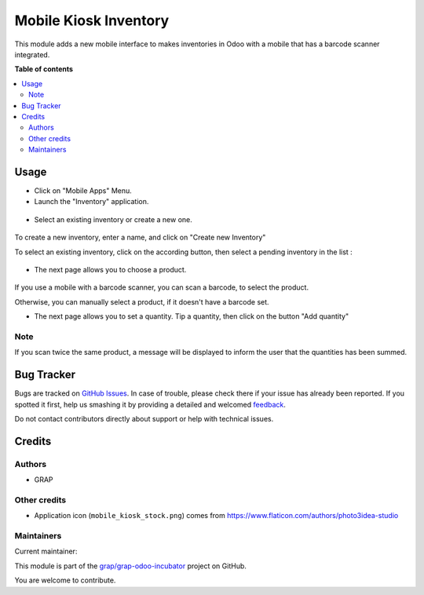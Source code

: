 ======================
Mobile Kiosk Inventory
======================

.. !!!!!!!!!!!!!!!!!!!!!!!!!!!!!!!!!!!!!!!!!!!!!!!!!!!!
   !! This file is generated by oca-gen-addon-readme !!
   !! changes will be overwritten.                   !!
   !!!!!!!!!!!!!!!!!!!!!!!!!!!!!!!!!!!!!!!!!!!!!!!!!!!!

.. |badge1| image:: https://img.shields.io/badge/maturity-Beta-yellow.png
    :target: https://odoo-community.org/page/development-status
    :alt: Beta
.. |badge2| image:: https://img.shields.io/badge/licence-AGPL--3-blue.png
    :target: http://www.gnu.org/licenses/agpl-3.0-standalone.html
    :alt: License: AGPL-3
.. |badge3| image:: https://img.shields.io/badge/github-grap%2Fgrap--odoo--incubator-lightgray.png?logo=github
    :target: https://github.com/grap/grap-odoo-incubator/tree/12.0/mobile_kiosk_inventory
    :alt: grap/grap-odoo-incubator

|badge1| |badge2| |badge3| 

This module adds a new mobile interface to makes inventories in Odoo with a mobile that
has a barcode scanner integrated.

**Table of contents**

.. contents::
   :local:

Usage
=====

* Click on "Mobile Apps" Menu.

* Launch the "Inventory" application.

.. figure:: https://raw.githubusercontent.com/grap/grap-odoo-incubator/12.0/mobile_kiosk_inventory/static/description/application_launch.png

* Select an existing inventory or create a new one.

.. figure:: https://raw.githubusercontent.com/grap/grap-odoo-incubator/12.0/mobile_kiosk_inventory/static/description/inventory_create_or_select.png

To create a new inventory, enter a name, and click on "Create new Inventory"

To select an existing inventory, click on the according button, then select a pending
inventory in the list :

.. figure:: https://raw.githubusercontent.com/grap/grap-odoo-incubator/12.0/mobile_kiosk_inventory/static/description/inventory_select_existing_inventory.png

* The next page allows you to choose a product.

.. figure:: https://raw.githubusercontent.com/grap/grap-odoo-incubator/12.0/mobile_kiosk_inventory/static/description/product_scan_or_select.png

If you use a mobile with a barcode scanner, you can scan a barcode, to select
the product.

Otherwise, you can manually select a product, if it doesn't have a barcode set.

* The next page allows you to set a quantity. Tip a quantity, then click on the button
  "Add quantity"

.. figure:: https://raw.githubusercontent.com/grap/grap-odoo-incubator/12.0/mobile_kiosk_inventory/static/description/product_set_quantity.png

Note
~~~~

If you scan twice the same product, a message will be displayed to inform the user
that the quantities has been summed.

.. figure:: https://raw.githubusercontent.com/grap/grap-odoo-incubator/12.0/mobile_kiosk_inventory/static/description/product_set_quantity_duplicate.png

Bug Tracker
===========

Bugs are tracked on `GitHub Issues <https://github.com/grap/grap-odoo-incubator/issues>`_.
In case of trouble, please check there if your issue has already been reported.
If you spotted it first, help us smashing it by providing a detailed and welcomed
`feedback <https://github.com/grap/grap-odoo-incubator/issues/new?body=module:%20mobile_kiosk_inventory%0Aversion:%2012.0%0A%0A**Steps%20to%20reproduce**%0A-%20...%0A%0A**Current%20behavior**%0A%0A**Expected%20behavior**>`_.

Do not contact contributors directly about support or help with technical issues.

Credits
=======

Authors
~~~~~~~

* GRAP

Other credits
~~~~~~~~~~~~~

* Application icon (``mobile_kiosk_stock.png``) comes from
  https://www.flaticon.com/authors/photo3idea-studio

Maintainers
~~~~~~~~~~~

.. |maintainer-legalsylvain| image:: https://github.com/legalsylvain.png?size=40px
    :target: https://github.com/legalsylvain
    :alt: legalsylvain

Current maintainer:

|maintainer-legalsylvain| 

This module is part of the `grap/grap-odoo-incubator <https://github.com/grap/grap-odoo-incubator/tree/12.0/mobile_kiosk_inventory>`_ project on GitHub.

You are welcome to contribute.
